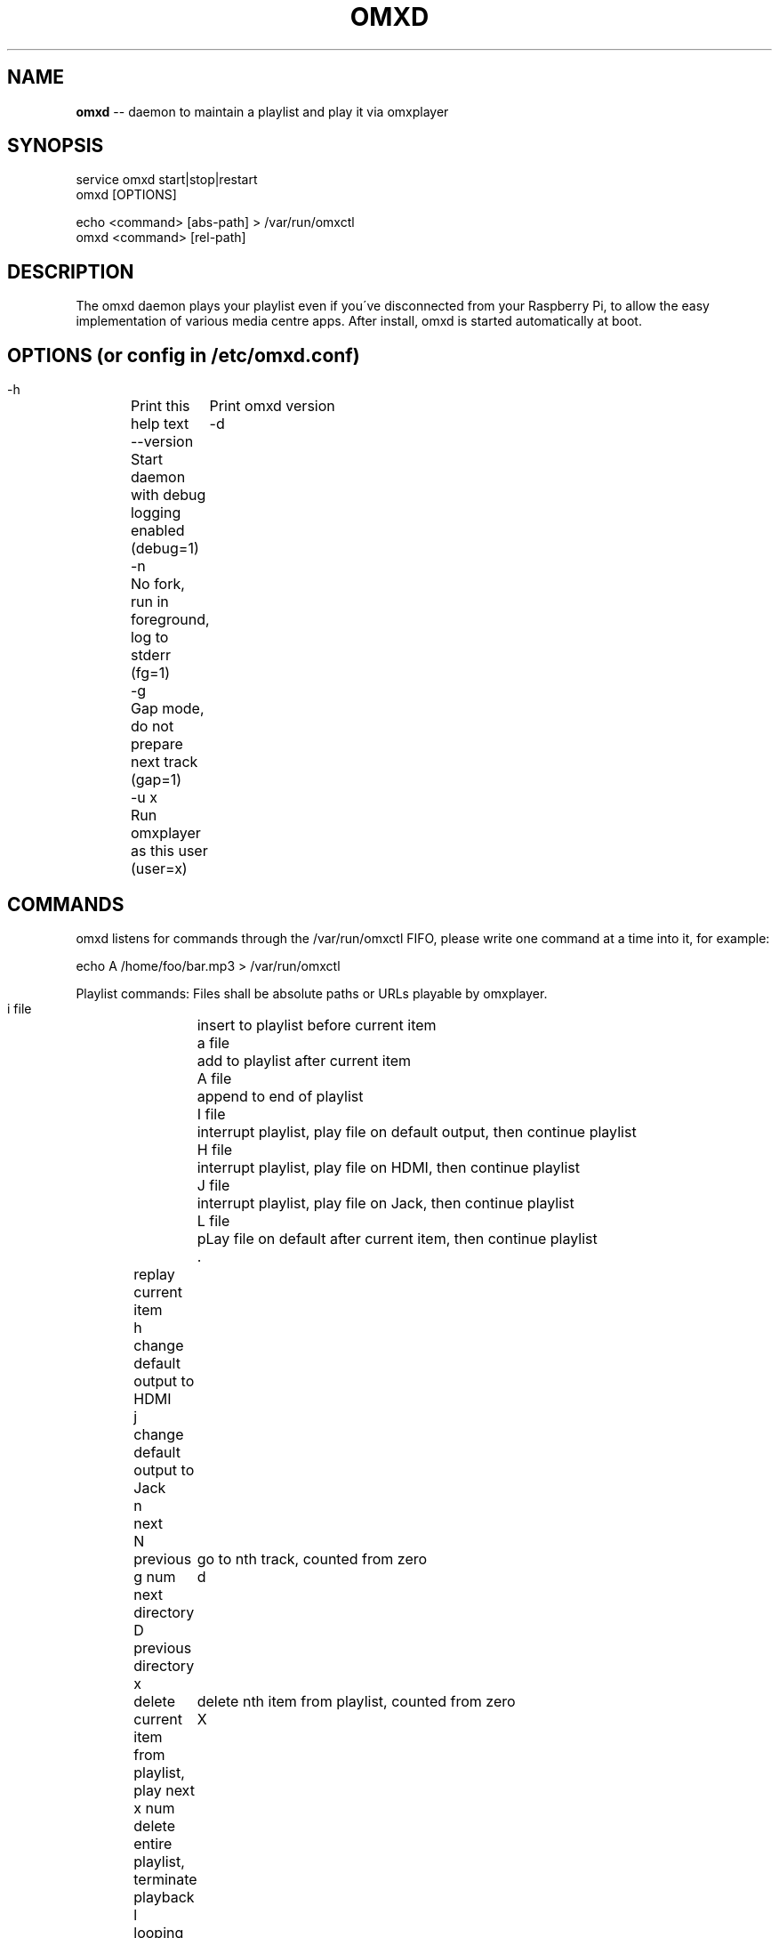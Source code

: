 .\" Generated with Ronnjs 0.3.8
.\" http://github.com/kapouer/ronnjs/
.
.TH "OMXD" "1" "August 2016" "" ""
.
.SH "NAME"
\fBomxd\fR \-\- daemon to maintain a playlist and play it via omxplayer
.
.SH "SYNOPSIS"
 service omxd start|stop|restart
 omxd [OPTIONS]
.
.P
 echo <command> [abs\-path] > /var/run/omxctl
 omxd <command> [rel\-path]
.
.SH "DESCRIPTION"
The omxd daemon plays your playlist even if you\'ve disconnected from your
Raspberry Pi, to allow the easy implementation of various media centre apps\.
After install, omxd is started automatically at boot\.
.
.SH "OPTIONS (or config in /etc/omxd\.conf)"
 \-h	Print this help text
 \-\-version	Print omxd version
 \-d	Start daemon with debug logging enabled (debug=1)
 \-n	No fork, run in foreground, log to stderr (fg=1)
 \-g	Gap mode, do not prepare next track (gap=1)
 \-u x	Run omxplayer as this user (user=x)
.
.SH "COMMANDS"
omxd listens for commands through the /var/run/omxctl FIFO,
please write one command at a time into it, for example:
.
.P
echo A /home/foo/bar\.mp3 > /var/run/omxctl
.
.P
Playlist commands: Files shall be absolute paths or URLs playable by omxplayer\.
.
.P
 i file	insert to playlist before current item
 a file	add to playlist after current item
 A file	append to end of playlist
 I file	interrupt playlist, play file on default output, then continue playlist
 H file	interrupt playlist, play file on HDMI, then continue playlist
 J file	interrupt playlist, play file on Jack, then continue playlist
 L file	pLay file on default after current item, then continue playlist
 \.	replay current item
 h	change default output to HDMI
 j	change default output to Jack
 n	next
 N	previous
 g num	go to nth track, counted from zero
 d	next directory
 D	previous directory
 x	delete current item from playlist, play next
 x num	delete nth item from playlist, counted from zero
 X	delete entire playlist, terminate playback
 l	looping playback (default)
 e	stop at End of playlist
 u	unsorted playback (shuffle)
.
.P
Other commands control the running omxplayer instance\.
.
.P
 f	forward 30s
 r	rewind  30s
 F	forward 600s
 R	rewind  600s
 p	play/pause
 P	pause playlist, stop omxplayer
 k	next audio stream
 o	next chapter
 m	next subtitle stream
 s	toggle subtitles
 \-	volume down
 +	volume up
.
.P
Client commands:
.
.P
 S	show what\'s playing now
.
.P
Pass additional omxplayer options:
.
.P
 O opts	add omxplayer Options, valid from now on, restart player
 O	clear additional omxplayer Options, restart player
.
.SH "CLIENT MODE"
You can call omxd with the above commands as arguments, it writes them
into /var/run/omxctl, but translates relative paths into absolute ones
and performs commands recursively if you specify a directory as the file\.
.
.SH "FILES"
When you start \'omxd \-d\' as an unprivileged user the files below
will be created in the current directory instead of the locations below,
to allow easier testing\.
.
.IP "" 4
.
.nf
 /var/run/omxctl	FIFO to write commands into
 /var/local/omxplay	playlist file, actual item indicated by >
 /var/log/omxlog	log file
 /var/log/omxstat	status log file
 /var/log/omxplayer\.log\.<pid>
 /etc/omxd\.conf	configuration, see options above
 /etc/init\.d/omxd	init script
.
.fi
.
.IP "" 0
